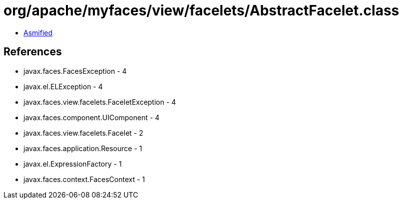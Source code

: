 = org/apache/myfaces/view/facelets/AbstractFacelet.class

 - link:AbstractFacelet-asmified.java[Asmified]

== References

 - javax.faces.FacesException - 4
 - javax.el.ELException - 4
 - javax.faces.view.facelets.FaceletException - 4
 - javax.faces.component.UIComponent - 4
 - javax.faces.view.facelets.Facelet - 2
 - javax.faces.application.Resource - 1
 - javax.el.ExpressionFactory - 1
 - javax.faces.context.FacesContext - 1
